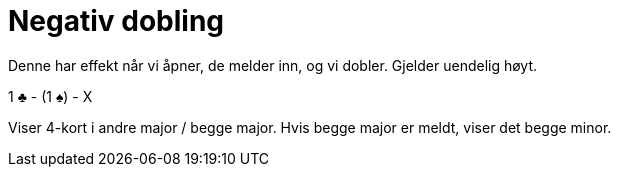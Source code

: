 = Negativ dobling

Denne har effekt når vi åpner, de melder inn, og vi dobler.
Gjelder uendelig høyt.

1 [.clubs]#♣# - (1 [.spades]#♠#) - X

Viser 4-kort i andre major / begge major. Hvis begge major er meldt, viser det begge minor.
